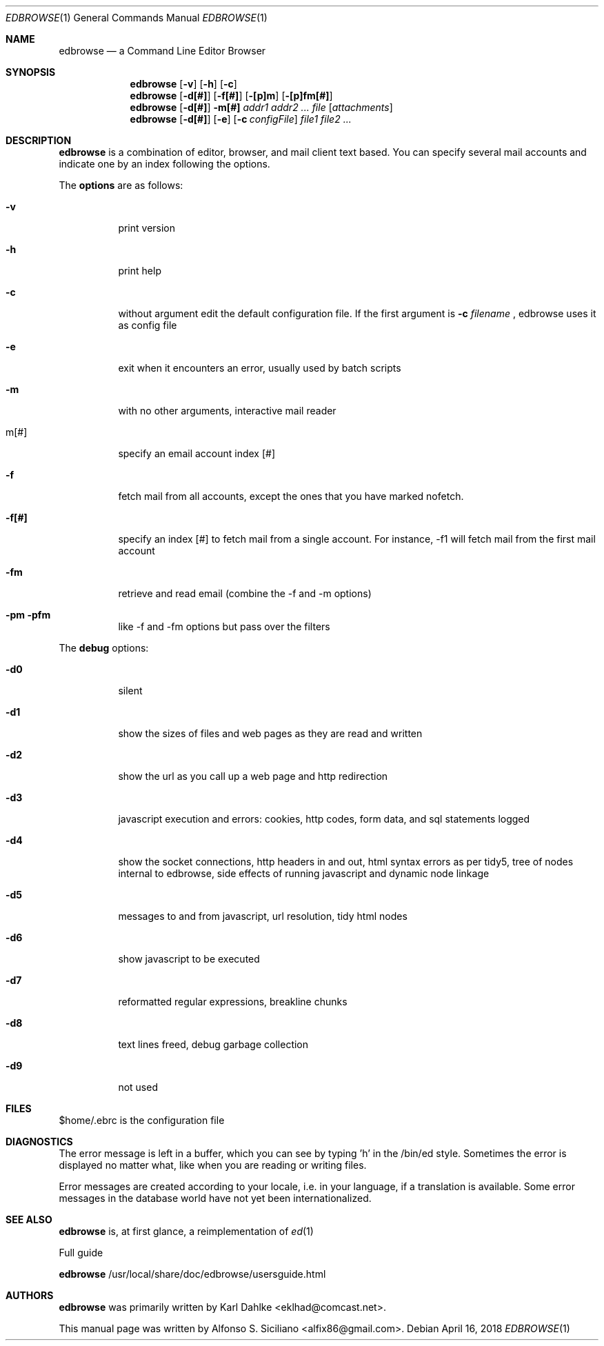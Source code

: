 .\"
.\" Copyright (c) 2018 Alfonso S. Siciliano alfix86@gmail.com
.\" All rights reserved.
.\"
.\" Redistribution and use in source and binary forms, with or without
.\" modification, are permitted provided that the following conditions
.\" are met:
.\" 1. Redistributions of source code must retain the above copyright
.\"    notice, this list of conditions and the following disclaimer.
.\" 2. Redistributions in binary form must reproduce the above copyright
.\"    notice, this list of conditions and the following disclaimer in the
.\"    documentation and/or other materials provided with the distribution.
.\"
.\" THIS DOCUMENTATION IS PROVIDED BY THE AUTHOR ``AS IS'' AND ANY EXPRESS OR
.\" IMPLIED WARRANTIES, INCLUDING, BUT NOT LIMITED TO, THE IMPLIED WARRANTIES
.\" OF MERCHANTABILITY AND FITNESS FOR A PARTICULAR PURPOSE ARE DISCLAIMED.
.\" IN NO EVENT SHALL THE AUTHOR BE LIABLE FOR ANY DIRECT, INDIRECT,
.\" INCIDENTAL, SPECIAL, EXEMPLARY, OR CONSEQUENTIAL DAMAGES (INCLUDING, BUT
.\" NOT LIMITED TO, PROCUREMENT OF SUBSTITUTE GOODS OR SERVICES; LOSS OF USE,
.\" DATA, OR PROFITS; OR BUSINESS INTERRUPTION) HOWEVER CAUSED AND ON ANY
.\" THEORY OF LIABILITY, WHETHER IN CONTRACT, STRICT LIABILITY, OR TORT
.\" (INCLUDING NEGLIGENCE OR OTHERWISE) ARISING IN ANY WAY OUT OF THE USE OF
.\" THIS SOFTWARE, EVEN IF ADVISED OF THE POSSIBILITY OF SUCH DAMAGE.
.\"
.\" This man page is based on
.\" https://github.com/CMB/edbrowse/wiki and
.\" /usr/local/share/doc/edbrowse/usersguide.html
.\"

.Dd $Mdocdate: April 16 2018 $ 
.Dt EDBROWSE 1
.Os 
.Sh NAME 
.Nm edbrowse 
.Nd a Command Line Editor Browser
.Sh SYNOPSIS 
.Nm
.Op Fl v
.Op Fl h
.Op Fl c
.Nm
.Op Fl d[#]
.Op Fl f[#]
.Op Fl [p]m
.Op Fl [p]fm[#]
.Nm
.Op Fl d[#]
.Fl m[#]
.Ar addr1 addr2 ... file
.Op Ar attachments
.Nm
.Op Fl d[#]
.Op Fl e
.Op Fl c Ar configFile
.Ar file1 file2 ...
.Sh DESCRIPTION 
.Nm 
is a combination of editor, browser, and mail client text based. You can specify several mail accounts and indicate one by an index following the options.
.Pp
The
.Sy options
are as follows:
.Bl -tag -width indent
.It Fl v
print version
.It Fl h
print help
.It Fl c
without argument edit the default configuration file. If the first argument is
.Sy -c
.Em filename
, edbrowse uses it as config file
.It Fl e
exit when it encounters an error, usually used by batch scripts
.It Fl m
with no other arguments, interactive mail reader
.It m[#]
specify an email account index [#]
.It Fl f
fetch mail from all accounts, except the ones that you have marked nofetch.
.It Fl f[#]
specify an index [#] to fetch mail from a single account. For instance, -f1 will fetch mail from the first mail account
.It Fl fm
retrieve and read email (combine the -f and -m options)
.It Fl pm pfm
like -f and -fm options but pass over the filters
.El
.Pp
The
.Sy debug
options:
.Bl -tag
.It Fl d0
silent
.It Fl d1
show the sizes of files and web pages as they are read and written
.It Fl d2
show the url as you call up a web page and http redirection
.It Fl d3
javascript execution and errors: cookies, http codes, form data, and sql statements logged
.It Fl d4
show the socket connections, http headers in and out, html syntax errors as per tidy5, tree of nodes internal to edbrowse, side effects of running javascript and dynamic node linkage
.It Fl d5
messages to and from javascript, url resolution, tidy html nodes
.It Fl d6
show javascript to be executed
.It Fl d7
reformatted regular expressions, breakline chunks
.It Fl d8
text lines freed, debug garbage collection
.It Fl d9
not used
.El
.Sh FILES
$home/.ebrc is the configuration file
.Sh DIAGNOSTICS
The error message is left in a buffer, which you can see by typing 'h' in the /bin/ed style. Sometimes the error is displayed no matter what, like when you are reading or writing files.
.Pp
Error messages are created according to your locale, i.e. in your language, if a translation is available. Some error messages in the database world have not yet been internationalized.
.Sh SEE ALSO
.Nm
is, at first glance, a reimplementation of
.Xr ed 1
.Pp
Full guide
.Pp
.Sy edbrowse
/usr/local/share/doc/edbrowse/usersguide.html
.Sh AUTHORS
.Nm
was primarily written by Karl Dahlke <eklhad@comcast.net>.
.Pp
This manual page was written by Alfonso S. Siciliano <alfix86@gmail.com>.
